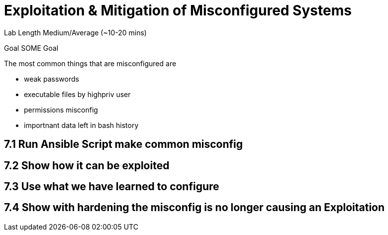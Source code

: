 # Exploitation & Mitigation of Misconfigured Systems


Lab Length
Medium/Average (~10-20 mins)

Goal
SOME Goal

The most common things that are misconfigured are

* weak passwords
* executable files by highpriv user
* permissions misconfig
* importnant data left in bash history



== 7.1 Run Ansible Script make common misconfig

== 7.2 Show how it can be exploited

== 7.3 Use what we have learned to configure

== 7.4 Show with hardening the misconfig is no longer causing an Exploitation



